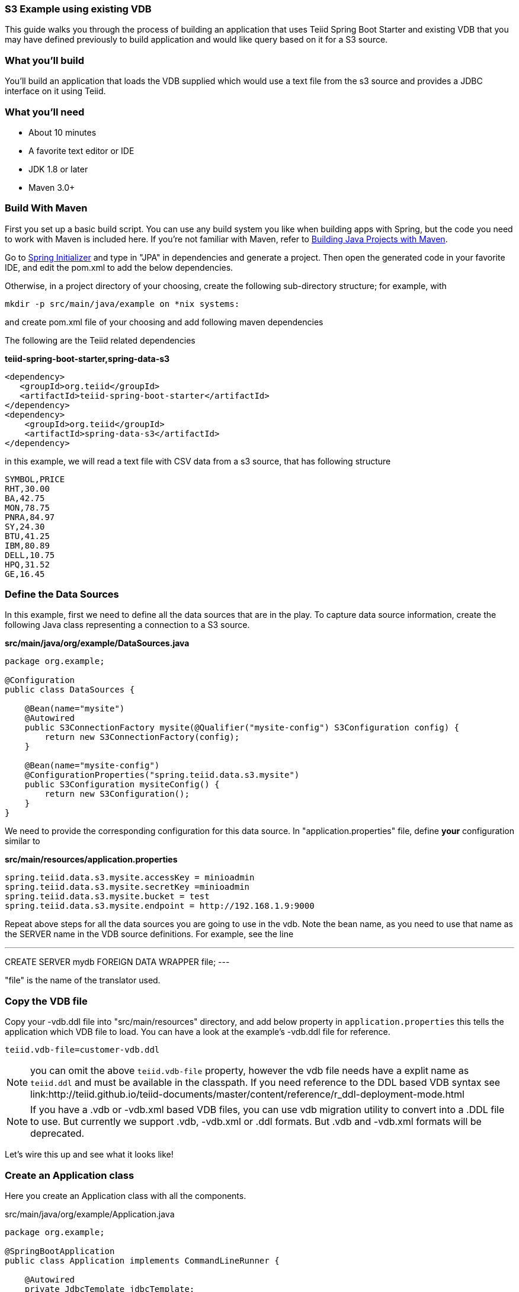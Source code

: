 === S3 Example using existing VDB

This guide walks you through the process of building an application that uses Teiid Spring Boot Starter and existing VDB that you may have defined previously to build application and would like query based on it for a S3 source.

=== What you’ll build

You’ll build an application that loads the VDB supplied which would use a text file from the s3 source and provides a JDBC interface on it using Teiid.

=== What you’ll need

* About 10 minutes
* A favorite text editor or IDE
* JDK 1.8 or later
* Maven 3.0+

=== Build With Maven
First you set up a basic build script. You can use any build system you like when building apps with Spring, but the code you need to work with Maven is included here. If you’re not familiar with Maven, refer to link:https://spring.io/guides/gs/maven[Building Java Projects with Maven].

Go to link:http://start.spring.io/[Spring Initializer] and type in "JPA" in dependencies and generate a project. Then open the generated code in your favorite IDE, and edit the pom.xml to add the below dependencies.

Otherwise, in a project directory of your choosing, create the following sub-directory structure; for example, with
----
mkdir -p src/main/java/example on *nix systems:
----
and create pom.xml file of your choosing and add following maven dependencies



The following are the Teiid related dependencies
[source,xml]
.*teiid-spring-boot-starter,spring-data-s3*
----
<dependency>
   <groupId>org.teiid</groupId>
   <artifactId>teiid-spring-boot-starter</artifactId>
</dependency>
<dependency>
    <groupId>org.teiid</groupId>
    <artifactId>spring-data-s3</artifactId>
</dependency>
----

in this example, we will read a text file with CSV data from a s3 source, that has following structure

----
SYMBOL,PRICE
RHT,30.00
BA,42.75
MON,78.75
PNRA,84.97
SY,24.30
BTU,41.25
IBM,80.89
DELL,10.75
HPQ,31.52
GE,16.45
----

=== Define the Data Sources
In this example, first we need to define all the data sources that are in the play. To capture data source information, create the following Java class representing a connection to a S3 source.

[source,java]
.*src/main/java/org/example/DataSources.java*
----
package org.example;

@Configuration
public class DataSources {

    @Bean(name="mysite")
    @Autowired
    public S3ConnectionFactory mysite(@Qualifier("mysite-config") S3Configuration config) {
        return new S3ConnectionFactory(config);
    }

    @Bean(name="mysite-config")
    @ConfigurationProperties("spring.teiid.data.s3.mysite")
    public S3Configuration mysiteConfig() {
        return new S3Configuration();
    }
}
----

We need to provide the corresponding configuration for this data source. In "application.properties" file, define *your* configuration similar to

[source,text]
.*src/main/resources/application.properties*
----
spring.teiid.data.s3.mysite.accessKey = minioadmin
spring.teiid.data.s3.mysite.secretKey =minioadmin
spring.teiid.data.s3.mysite.bucket = test
spring.teiid.data.s3.mysite.endpoint = http://192.168.1.9:9000

----

Repeat above steps for all the data sources you are going to use in the vdb. Note the bean name, as you need to use that name as the SERVER name in the VDB source definitions. For example, see the line

---
CREATE SERVER mydb FOREIGN DATA WRAPPER file;
---

"file" is the name of the translator used.

=== Copy the VDB file
Copy your -vdb.ddl file into "src/main/resources" directory, and add below property in `application.properties` this tells the application which VDB file to load. You can have a look at the example's -vdb.ddl file for reference.

----
teiid.vdb-file=customer-vdb.ddl
----

NOTE: you can omit the above `teiid.vdb-file` property, however the vdb file needs have a explit name as `teiid.ddl` and must be available in the classpath. If you need reference to the DDL based VDB syntax see link:http://teiid.github.io/teiid-documents/master/content/reference/r_ddl-deployment-mode.html

NOTE: If you have a .vdb or -vdb.xml based VDB files, you can use vdb migration utility to convert into a .DDL file to use. But currently we support .vdb, -vdb.xml or .ddl formats. But .vdb and -vdb.xml formats will be deprecated.

Let’s wire this up and see what it looks like!

=== Create an Application class

Here you create an Application class with all the components.

[source,java]
.src/main/java/org/example/Application.java
----
package org.example;

@SpringBootApplication
public class Application implements CommandLineRunner {

    @Autowired
    private JdbcTemplate jdbcTemplate;

    public static void main(String[] args) {
        SpringApplication.run(Application.class, args).close();
    }

    @Override
    public void run(String... args) throws Exception {
        List<Map<String, Object>> list = jdbcTemplate.queryForList("SELECT *  FROM stock_price");
        System.out.println(list);
    }
}
----

Now when you execute this application, you should see results of your query in jdbc template

----
[{symbol=RHT, price=30.0}, {symbol=BA, price=42.75}, {symbol=MON, price=78.75}, {symbol=PNRA, price=84.97}, {symbol=SY, price=24.3}, {symbol=BTU, price=41.25}, {symbol=IBM, price=80.89}, {symbol=DELL, price=10.75}, {symbol=HPQ, price=31.52}, {symbol=GE, price=16.45}]
----

Note: You can always integrate data from multiple different types of data sources using Teiid.
